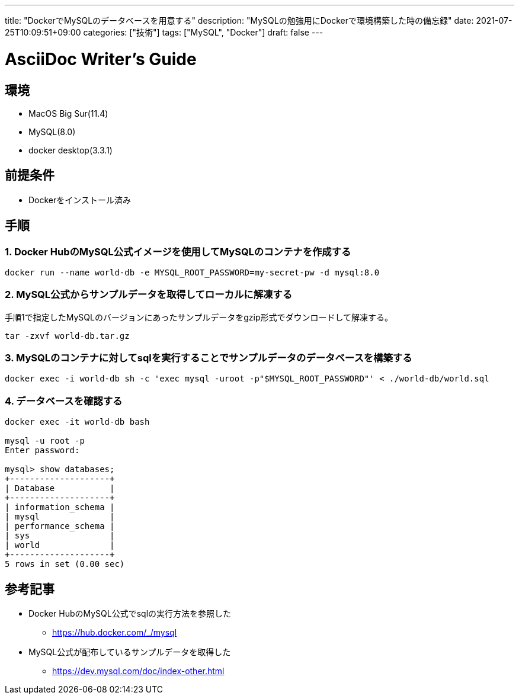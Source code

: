 ---
title: "DockerでMySQLのデータベースを用意する"
description: "MySQLの勉強用にDockerで環境構築した時の備忘録"
date: 2021-07-25T10:09:51+09:00
categories: ["技術"]
tags: ["MySQL", "Docker"]
draft: false
---

= AsciiDoc Writer's Guide
:toc:

== 環境

* MacOS Big Sur(11.4)
* MySQL(8.0)
* docker desktop(3.3.1)

== 前提条件
* Dockerをインストール済み

== 手順
=== 1. Docker HubのMySQL公式イメージを使用してMySQLのコンテナを作成する

```
docker run --name world-db -e MYSQL_ROOT_PASSWORD=my-secret-pw -d mysql:8.0
```

=== 2. MySQL公式からサンプルデータを取得してローカルに解凍する

手順1で指定したMySQLのバージョンにあったサンプルデータをgzip形式でダウンロードして解凍する。
```
tar -zxvf world-db.tar.gz
```

=== 3. MySQLのコンテナに対してsqlを実行することでサンプルデータのデータベースを構築する

```
docker exec -i world-db sh -c 'exec mysql -uroot -p"$MYSQL_ROOT_PASSWORD"' < ./world-db/world.sql
```

=== 4. データベースを確認する

```
docker exec -it world-db bash

mysql -u root -p
Enter password:

mysql> show databases;
+--------------------+
| Database           |
+--------------------+
| information_schema |
| mysql              |
| performance_schema |
| sys                |
| world              |
+--------------------+
5 rows in set (0.00 sec)
```

== 参考記事
* Docker HubのMySQL公式でsqlの実行方法を参照した
** https://hub.docker.com/_/mysql
* MySQL公式が配布しているサンプルデータを取得した
** https://dev.mysql.com/doc/index-other.html
